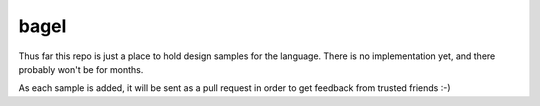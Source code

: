 bagel
=====

Thus far this repo is just a place to hold design samples for the language.
There is no implementation yet, and there probably won't be for months.

As each sample is added, it will be sent as a pull request in order to get
feedback from trusted friends :-)
